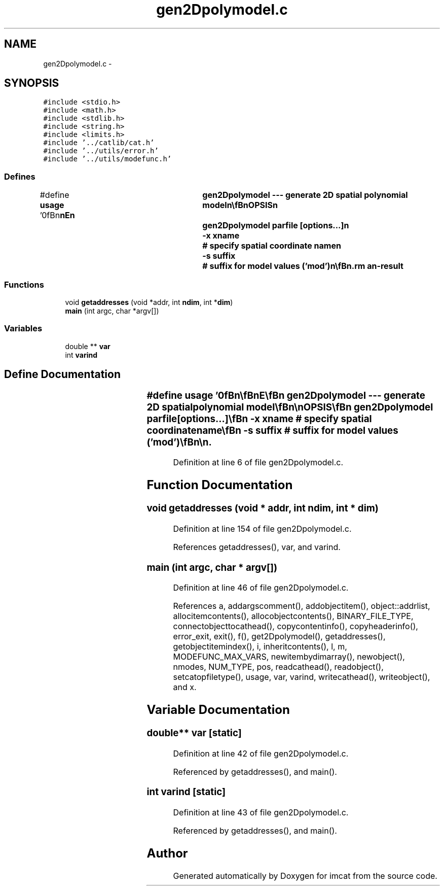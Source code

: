 .TH "gen2Dpolymodel.c" 3 "23 Dec 2003" "imcat" \" -*- nroff -*-
.ad l
.nh
.SH NAME
gen2Dpolymodel.c \- 
.SH SYNOPSIS
.br
.PP
\fC#include <stdio.h>\fP
.br
\fC#include <math.h>\fP
.br
\fC#include <stdlib.h>\fP
.br
\fC#include <string.h>\fP
.br
\fC#include <limits.h>\fP
.br
\fC#include '../catlib/cat.h'\fP
.br
\fC#include '../utils/error.h'\fP
.br
\fC#include '../utils/modefunc.h'\fP
.br

.SS "Defines"

.in +1c
.ti -1c
.RI "#define \fBusage\fP   '\\n\\\fBn\fP\\\fBn\fP\\NAME\\\fBn\fP\\	gen2Dpolymodel --- generate 2D spatial polynomial model\\\fBn\fP\\\\\fBn\fP\\SYNOPSIS\\\fBn\fP\\	gen2Dpolymodel parfile [\fBoptions\fP...]\\\fBn\fP\\		-x \fBxname\fP	# specify spatial coordinate name\\\fBn\fP\\		-s suffix 	# suffix for model values ('mod')\\\fBn\fP\\\\\fBn\fP\\DESCRIPTION\\\fBn\fP\\	'gen2Dpolymodel' reads \fBa\fP catalogue from stdin, and \fBa\fP parameter\\\fBn\fP\\	file generated by 'fit2Dpolymodel' from 'parfile' and sends to\\\fBn\fP\\	stdout \fBa\fP catalogue containing all the items from the stdin cat\\\fBn\fP\\	plus an extra \fBitem\fP consisting of the fitted model values:\\\fBn\fP\\	By default the name of the spatial variable is taken from the\\\fBn\fP\\	header of the 'parfile', but you can override this with the -x\\\fBn\fP\\	option.  By default the name of the new \fBitem\fP is inherited from\\\fBn\fP\\	the names of the model coefficient \fBitem\fP in the 'parfile' with\\\fBn\fP\\	the addition of the suffix 'mod', but you can change this with\\\fBn\fP\\	the -s option.\\\fBn\fP\\\\\fBn\fP\\AUTHOR\\\fBn\fP\\	Nick Kaiser --- kaiser@ifa.hawaii.edu\\\fBn\fP\\\\\fBn\fP\\\fBn\fP\\\fBn\fP'"
.br
.in -1c
.SS "Functions"

.in +1c
.ti -1c
.RI "void \fBgetaddresses\fP (void *addr, int \fBndim\fP, int *\fBdim\fP)"
.br
.ti -1c
.RI "\fBmain\fP (int argc, char *argv[])"
.br
.in -1c
.SS "Variables"

.in +1c
.ti -1c
.RI "double ** \fBvar\fP"
.br
.ti -1c
.RI "int \fBvarind\fP"
.br
.in -1c
.SH "Define Documentation"
.PP 
.SS "#define \fBusage\fP   '\\n\\\fBn\fP\\\fBn\fP\\NAME\\\fBn\fP\\	gen2Dpolymodel --- generate 2D spatial polynomial model\\\fBn\fP\\\\\fBn\fP\\SYNOPSIS\\\fBn\fP\\	gen2Dpolymodel parfile [\fBoptions\fP...]\\\fBn\fP\\		-x \fBxname\fP	# specify spatial coordinate name\\\fBn\fP\\		-s suffix 	# suffix for model values ('mod')\\\fBn\fP\\\\\fBn\fP\\DESCRIPTION\\\fBn\fP\\	'gen2Dpolymodel' reads \fBa\fP catalogue from stdin, and \fBa\fP parameter\\\fBn\fP\\	file generated by 'fit2Dpolymodel' from 'parfile' and sends to\\\fBn\fP\\	stdout \fBa\fP catalogue containing all the items from the stdin cat\\\fBn\fP\\	plus an extra \fBitem\fP consisting of the fitted model values:\\\fBn\fP\\	By default the name of the spatial variable is taken from the\\\fBn\fP\\	header of the 'parfile', but you can override this with the -x\\\fBn\fP\\	option.  By default the name of the new \fBitem\fP is inherited from\\\fBn\fP\\	the names of the model coefficient \fBitem\fP in the 'parfile' with\\\fBn\fP\\	the addition of the suffix 'mod', but you can change this with\\\fBn\fP\\	the -s option.\\\fBn\fP\\\\\fBn\fP\\AUTHOR\\\fBn\fP\\	Nick Kaiser --- kaiser@ifa.hawaii.edu\\\fBn\fP\\\\\fBn\fP\\\fBn\fP\\\fBn\fP'"
.PP
Definition at line 6 of file gen2Dpolymodel.c.
.SH "Function Documentation"
.PP 
.SS "void getaddresses (void * addr, int ndim, int * dim)"
.PP
Definition at line 154 of file gen2Dpolymodel.c.
.PP
References getaddresses(), var, and varind.
.SS "main (int argc, char * argv[])"
.PP
Definition at line 46 of file gen2Dpolymodel.c.
.PP
References a, addargscomment(), addobjectitem(), object::addrlist, allocitemcontents(), allocobjectcontents(), BINARY_FILE_TYPE, connectobjecttocathead(), copycontentinfo(), copyheaderinfo(), error_exit, exit(), f(), get2Dpolymodel(), getaddresses(), getobjectitemindex(), i, inheritcontents(), l, m, MODEFUNC_MAX_VARS, newitembydimarray(), newobject(), nmodes, NUM_TYPE, pos, readcathead(), readobject(), setcatopfiletype(), usage, var, varind, writecathead(), writeobject(), and x.
.SH "Variable Documentation"
.PP 
.SS "double** \fBvar\fP\fC [static]\fP"
.PP
Definition at line 42 of file gen2Dpolymodel.c.
.PP
Referenced by getaddresses(), and main().
.SS "int \fBvarind\fP\fC [static]\fP"
.PP
Definition at line 43 of file gen2Dpolymodel.c.
.PP
Referenced by getaddresses(), and main().
.SH "Author"
.PP 
Generated automatically by Doxygen for imcat from the source code.
